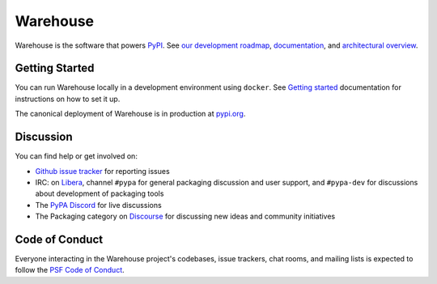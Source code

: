 
Warehouse
=========

Warehouse is the software that powers `PyPI`_.
See `our development roadmap`_, `documentation`_, and
`architectural overview`_.

Getting Started
---------------

You can run Warehouse locally in a development environment using
``docker``. See `Getting started`_
documentation for instructions on how to set it up.

The canonical deployment of Warehouse is in production at `pypi.org`_.

Discussion
----------

You can find help or get involved on:

- `Github issue tracker`_ for reporting issues
- IRC: on `Libera`_, channel ``#pypa`` for general packaging discussion
  and user support, and ``#pypa-dev`` for
  discussions about development of packaging tools
- The `PyPA Discord`_ for live discussions
- The Packaging category on `Discourse`_ for discussing
  new ideas and community initiatives

Code of Conduct
---------------

Everyone interacting in the Warehouse project's codebases, issue trackers, chat
rooms, and mailing lists is expected to follow the `PSF Code of Conduct`_.

.. _`PyPI`: https://pypi.org/
.. _`our development roadmap`: https://warehouse.pypa.io/roadmap/
.. _`architectural overview`: https://warehouse.pypa.io/application/
.. _`documentation`: https://warehouse.pypa.io
.. _`Getting started`: https://warehouse.pypa.io/development/getting-started/
.. _`Github issue tracker`: https://github.com/pypi/warehouse/issues
.. _`pypi.org`: https://pypi.org/
.. _`Running tests and linters section`: https://warehouse.pypa.io/development/getting-started/#running-tests-and-linters
.. _`PSF Code of Conduct`: https://github.com/pypa/.github/blob/main/CODE_OF_CONDUCT.md
.. _`Libera`: https://web.libera.chat/#pypa,#pypa-dev
.. _`PyPA Discord`: https://discord.gg/pypa
.. _`Discourse`: https://discuss.python.org/c/packaging/14
